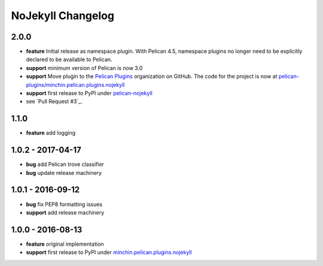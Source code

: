 NoJekyll Changelog
==================

2.0.0
-----

- **feature** Initial release as namespace plugin. With Pelican 4.5,
  namespace plugins no longer need to be explicitly declared to be available to
  Pelican.
- **support** minimum version of Pelican is now 3.0
- **support** Move plugin to the `Pelican Plugins`_ organization on GitHub. The
  code for the project is now at
  `pelican-plugins/minchin.pelican.plugins.nojekyll`_
- **support** first release to PyPI under `pelican-nojekyll`_
- see `Pull Request #3`_.

.. _pelican-nojekyll: https://pypi.org/project/pelican-nojekyll/
.. _Pelican Plugins: https://github.com/pelican-plugins/
.. _pelican-plugins/minchin.pelican.plugins.nojekyll: https://github.com/pelican-plugins/minchin.pelican.plugins.nojekyll/
.. _Pull Request #8: https://github.com/pelican-plugins/minchin.pelican.plugins.nojekyll/pull/3

1.1.0
-----

- **feature** add logging

1.0.2 - 2017-04-17
------------------

- **bug** add Pelican trove classifier
- **bug** update release machinery

1.0.1 - 2016-09-12
------------------

- **bug** fix PEP8 formatting issues
- **support** add release machinery

1.0.0 - 2016-08-13
------------------

- **feature** original implementation
- **support** first release to PyPI under `minchin.pelican.plugins.nojekyll`_

.. _minchin.pelican.plugins.nojekyll: https://pypi.org/project/minchin.pelican.plugins.nojekyll/
